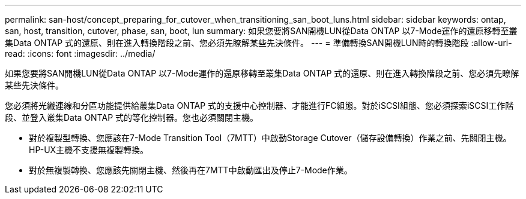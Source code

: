 ---
permalink: san-host/concept_preparing_for_cutover_when_transitioning_san_boot_luns.html 
sidebar: sidebar 
keywords: ontap, san, host, transition, cutover, phase, san, boot, lun 
summary: 如果您要將SAN開機LUN從Data ONTAP 以7-Mode運作的還原移轉至叢集Data ONTAP 式的還原、則在進入轉換階段之前、您必須先瞭解某些先決條件。 
---
= 準備轉換SAN開機LUN時的轉換階段
:allow-uri-read: 
:icons: font
:imagesdir: ../media/


[role="lead"]
如果您要將SAN開機LUN從Data ONTAP 以7-Mode運作的還原移轉至叢集Data ONTAP 式的還原、則在進入轉換階段之前、您必須先瞭解某些先決條件。

您必須將光纖連線和分區功能提供給叢集Data ONTAP 式的支援中心控制器、才能進行FC組態。對於iSCSI組態、您必須探索iSCSI工作階段、並登入叢集Data ONTAP 式的等化控制器。您也必須關閉主機。

* 對於複製型轉換、您應該在7-Mode Transition Tool（7MTT）中啟動Storage Cutover（儲存設備轉換）作業之前、先關閉主機。HP-UX主機不支援無複製轉換。
* 對於無複製轉換、您應該先關閉主機、然後再在7MTT中啟動匯出及停止7-Mode作業。

